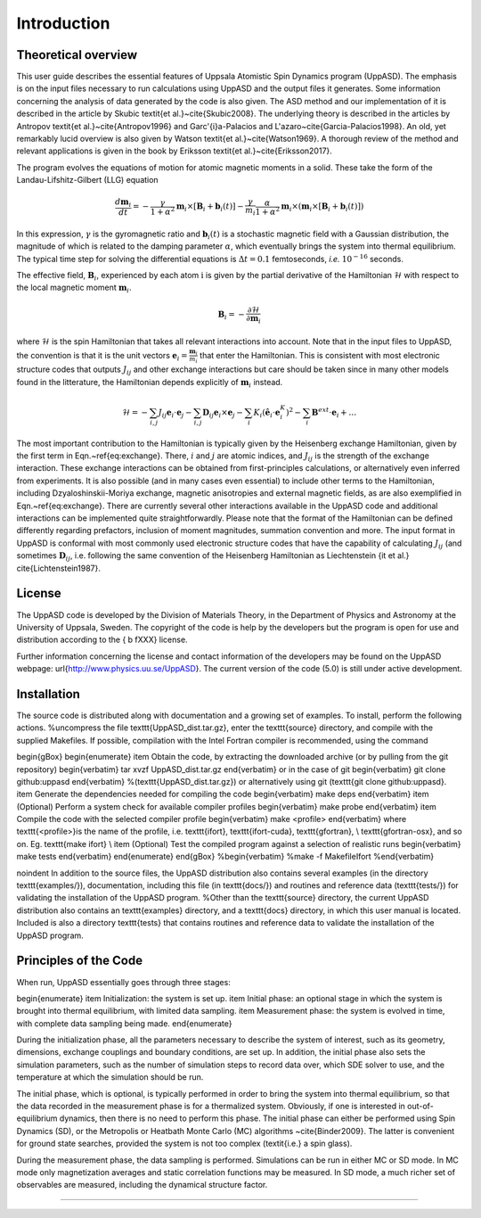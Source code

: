 Introduction
============

Theoretical overview
--------------------

This user guide describes the essential features of Uppsala Atomistic Spin Dynamics program (UppASD). The emphasis is on the input files necessary to run calculations using UppASD and the output files it generates. Some information concerning the analysis of data generated by the code is also given. The ASD method and our implementation of it is described in the article by Skubic \textit{et al.}~\cite{Skubic2008}. The underlying theory is described in the articles by Antropov \textit{et al.}~\cite{Antropov1996} and Garc\'{\i}a-Palacios and L\'azaro~\cite{Garcia-Palacios1998}. An old, yet remarkably lucid overview is also given by Watson \textit{et al.}~\cite{Watson1969}. A thorough review of the method and relevant applications is given in the book by Eriksson \textit{et al.}~\cite{Eriksson2017}.

The program evolves the equations of motion for atomic magnetic moments in a solid. These take the form of the Landau-Lifshitz-Gilbert (LLG) equation

.. \begin{equationB}[The Landau-Lifshitz-Gilbert (LLG) equation]\index{Equation of motion}
.. \begin{align*}
..  \frac{d\mathbf{m}_i}{dt}=-\frac{\gamma}{1+\alpha^2} \mathbf{m}_i \times [\mathbf{B}_{i}+\mathbf{b}_{i}(t)]-\frac{\gamma}{m_i} \frac{\alpha}{1+\alpha^2} \mathbf{m}_i \times (\mathbf{m}_i \times [\mathbf{B}_{i}+\mathbf{b}_{i}(t)])
.. % 
.. \end{align*}
.. \label{eq:sllg}
.. \end{equationB}

.. math::
   
   \frac{d\mathbf{m}_i}{dt}=-\frac{\gamma}{1+\alpha^2} \mathbf{m}_i \times [\mathbf{B}_{i}+\mathbf{b}_{i}(t)]-\frac{\gamma}{m_i} \frac{\alpha}{1+\alpha^2} \mathbf{m}_i \times (\mathbf{m}_i \times [\mathbf{B}_{i}+\mathbf{b}_{i}(t)])

In this expression, :math:`\gamma` is the gyromagnetic ratio and :math:`\mathbf{b}_{i}(t)` is a stochastic magnetic field with a Gaussian distribution, the magnitude of which is related to the damping parameter :math:`\alpha`, which eventually brings the system into thermal equilibrium. The typical time step for solving the differential equations is :math:`\Delta t=0.1` femtoseconds, *i.e.* :math:`10^{-16}` seconds.

The effective field, :math:`\mathbf{B}_i`, experienced by each atom :math:`\textit{i}` is given by the partial derivative of the Hamiltonian :math:`\mathscr{H}` with respect to the local magnetic moment :math:`\mathbf{m}_i`.

.. \begin{equationB}[The effective magnetic field]\index{Effective field}
.. \begin{align*}
..   \mathbf{B}_i=-\frac{ \partial \mathscr{H} }{ \partial \mathbf{m}_i } 
..   %
.. \end{align*}
.. \label{eq:heisenberg}
.. \end{equationB}

.. math::

  \mathbf{B}_i=-\frac{ \partial \mathscr{H} }{ \partial \mathbf{m}_i } 

where :math:`\mathscr{H}` is the spin Hamiltonian that takes all relevant interactions into account. Note that in the input files to UppASD, the convention is that it is the unit vectors :math:`\mathbf{e}_i=\frac{\mathbf{m}_i}{m_i}` that enter the Hamiltonian. This is consistent with most electronic structure codes that outputs :math:`J_{ij}` and other exchange interactions but care should be taken since in many other models found in the litterature, the Hamiltonian depends explicitly of :math:`\mathbf{m}_i` instead.

.. \begin{equationB}[The spin Hamiltonian]\index{Hamiltonian}
.. \begin{align*}  
.. %  \mathscr{H}=-\frac{1}{2}\sum_{i\neq j}J_{ij}\mathbf{e}_i\cdot\mathbf{e}_j
.. \mathscr{H}=-\sum_{i,j} J_{ij}\mathbf{e}_i \cdot \mathbf{e}_j - \sum_{i,j} \mathbf{D}_{ij}\mathbf{e}_i \times \mathbf{e}_j-\sum_i K_i (\hat{\mathbf{e}}_i \cdot \mathbf{e}_i^K)^2-\sum_i \mathbf{B}^{ext}\cdot\mathbf{e}_i  + \ldots 
.. %
.. \end{align*}
.. \label{eq:exchange}
.. \end{equationB}

.. math::
   
   \mathscr{H}=-\sum_{i,j} J_{ij}\mathbf{e}_i \cdot \mathbf{e}_j - \sum_{i,j} \mathbf{D}_{ij}\mathbf{e}_i \times \mathbf{e}_j-\sum_i K_i (\hat{\mathbf{e}}_i \cdot \mathbf{e}_i^K)^2-\sum_i \mathbf{B}^{ext}\cdot\mathbf{e}_i  + \ldots 

The most important contribution to the Hamiltonian is typically given by the Heisenberg exchange Hamiltonian, given by the first term in Eqn.~\ref{eq:exchange}. There, :math:`i` and :math:`j` are atomic indices, and :math:`J_{ij}` is the strength of the exchange interaction. These exchange interactions can be obtained from first-principles calculations, or alternatively even inferred from experiments. It is also possible (and in many cases even essential) to include other terms to the Hamiltonian, including Dzyaloshinskii-Moriya exchange, magnetic anisotropies and external magnetic fields, as are also exemplified in Eqn.~\ref{eq:exchange}. There are currently several other interactions available in the UppASD code and additional interactions can be implemented quite straightforwardly. Please note that the format of the Hamiltonian can be defined differently regarding prefactors, inclusion of moment magnitudes, summation convention and more. The input format in UppASD is conformal with most commonly used electronic structure codes that have the capability of calculating :math:`J_{ij}` (and sometimes :math:`\mathbf{D}_{ij}`, i.e. following the same convention of the Heisenberg Hamiltonian as Liechtenstein {\it et al.} \cite{Lichtenstein1987}.

License
-------

The UppASD code is developed by the Division of Materials Theory, in the Department of Physics and Astronomy at the University of Uppsala, Sweden. The copyright of the code is help by the developers but the program is open for use and distribution according to the { \b fXXX} license.

Further information concerning the license and contact information of the developers may be found on the UppASD webpage: \url{http://www.physics.uu.se/UppASD}. The current version of the code (5.0) is still under active development.

Installation
------------

The source code is distributed along with documentation and a growing set of examples. To install, perform the following actions.
%uncompress the file \texttt{UppASD_dist.tar.gz}, enter the \texttt{source} directory, and compile with the supplied Makefiles. If possible, compilation with the Intel Fortran compiler is recommended, using the command

\begin{gBox}
\begin{enumerate}
\item Obtain the code, by extracting the downloaded archive (or by pulling from the git repository)
\begin{verbatim}
tar xvzf  UppASD_dist.tar.gz
\end{verbatim}
or in the case of git
\begin{verbatim}
git clone github:uppasd
\end{verbatim}
%(\texttt{UppASD_dist.tar.gz}) or alternatively using git (\texttt{git clone github:uppasd}. 
\item Generate the dependencies needed for compiling the code
\begin{verbatim}
make deps
\end{verbatim}
\item (Optional) Perform a system check for available compiler profiles
\begin{verbatim}
make probe
\end{verbatim} 
\item Compile the code with the selected compiler profile
\begin{verbatim}
make <profile>
\end{verbatim}
where \texttt{<profile>}is the name of the profile, i.e. \texttt{ifort}, \texttt{ifort-cuda}, \texttt{gfortran}, \\
\texttt{gfortran-osx}, and so on. Eg. \texttt{make ifort} \\
\item (Optional) Test the compiled program against a selection of realistic runs
\begin{verbatim}
make tests
\end{verbatim}
\end{enumerate}
\end{gBox}
%\begin{verbatim}
%make -f MakefileIfort
%\end{verbatim}

\noindent In addition to the source files, the UppASD distribution also contains several examples (in the directory \texttt{examples/}), documentation, including this file (in  \texttt{docs/}) and routines and reference data (\texttt{tests/}) for validating the installation of the UppASD program.
%Other than the \texttt{source} directory, the current UppASD distribution also contains an \texttt{examples} directory, and a \texttt{docs} directory, in which this user manual is located. Included is also a directory \texttt{tests} that contains routines and reference data to validate the installation of the UppASD program.


Principles of the Code
----------------------

When run, UppASD essentially goes through three stages:

\begin{enumerate}
\item Initialization: the system is set up.
\item Initial phase: an optional stage in which the system is brought into thermal equilibrium, with limited data sampling.
\item Measurement phase: the system is evolved in time, with complete data sampling being made.
\end{enumerate}

During the initialization phase, all the parameters necessary to describe the system of interest, such as its geometry, dimensions, exchange couplings and boundary conditions, are set up. In addition, the initial phase also sets the simulation parameters, such as the number of simulation steps to record data over, which SDE solver to use, and the temperature at which the simulation should be run.

The initial phase, which is optional, is typically performed in order to bring the system into thermal equilibrium, so that the data recorded in the measurement phase is for a thermalized system. Obviously, if one is interested in out-of-equilibrium dynamics, then there is no need to perform this phase. The initial phase can either be performed using Spin Dynamics (SD), or the Metropolis or Heatbath Monte Carlo (MC) algorithms ~\cite{Binder2009}. The latter is convenient for ground state searches, provided the system is not too complex (\textit{i.e.} a spin glass).

During the measurement phase, the data sampling is performed. Simulations can be run in either MC or SD mode. In MC mode only magnetization averages and static correlation functions may be measured. In SD mode, a much richer set of observables are measured, including the dynamical structure factor.


%%%%%%%%%%%%%%%%
